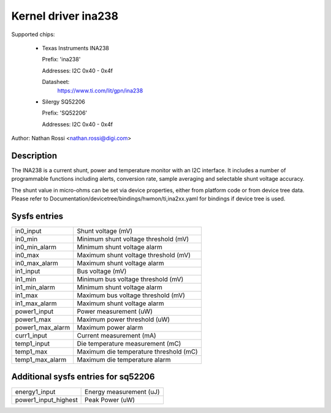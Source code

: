 .. SPDX-License-Identifier: GPL-2.0-only

Kernel driver ina238
====================

Supported chips:

  * Texas Instruments INA238

    Prefix: 'ina238'

    Addresses: I2C 0x40 - 0x4f

    Datasheet:
	https://www.ti.com/lit/gpn/ina238

  * Silergy SQ52206

    Prefix: 'SQ52206'

    Addresses: I2C 0x40 - 0x4f

Author: Nathan Rossi <nathan.rossi@digi.com>

Description
-----------

The INA238 is a current shunt, power and temperature monitor with an I2C
interface. It includes a number of programmable functions including alerts,
conversion rate, sample averaging and selectable shunt voltage accuracy.

The shunt value in micro-ohms can be set via device properties, either from
platform code or from device tree data. Please refer to
Documentation/devicetree/bindings/hwmon/ti,ina2xx.yaml for bindings if
device tree is used.

Sysfs entries
-------------

======================= =======================================================
in0_input		Shunt voltage (mV)
in0_min			Minimum shunt voltage threshold (mV)
in0_min_alarm		Minimum shunt voltage alarm
in0_max			Maximum shunt voltage threshold (mV)
in0_max_alarm		Maximum shunt voltage alarm

in1_input		Bus voltage (mV)
in1_min			Minimum bus voltage threshold (mV)
in1_min_alarm		Minimum shunt voltage alarm
in1_max			Maximum bus voltage threshold (mV)
in1_max_alarm		Maximum shunt voltage alarm

power1_input		Power measurement (uW)
power1_max		Maximum power threshold (uW)
power1_max_alarm	Maximum power alarm

curr1_input		Current measurement (mA)

temp1_input		Die temperature measurement (mC)
temp1_max		Maximum die temperature threshold (mC)
temp1_max_alarm		Maximum die temperature alarm
======================= =======================================================

Additional sysfs entries for sq52206
------------------------------------

======================= =======================================================
energy1_input		Energy measurement (uJ)

power1_input_highest	Peak Power (uW)
======================= =======================================================
